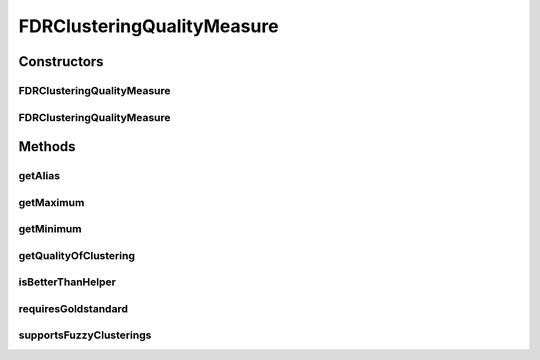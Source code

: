 .. java:import:: java.io File

.. java:import:: java.util HashSet

.. java:import:: java.util Set

.. java:import:: de.clusteval.cluster ClusterItem

.. java:import:: de.clusteval.cluster Clustering

.. java:import:: de.clusteval.data DataConfig

.. java:import:: de.clusteval.framework.repository RegisterException

.. java:import:: de.clusteval.framework.repository Repository

FDRClusteringQualityMeasure
===========================

.. java:package:: de.clusteval.cluster.quality
   :noindex:

.. java:type:: public class FDRClusteringQualityMeasure extends ClusteringQualityMeasure

   :author: Christian Wiwie

Constructors
------------
FDRClusteringQualityMeasure
^^^^^^^^^^^^^^^^^^^^^^^^^^^

.. java:constructor:: public FDRClusteringQualityMeasure(Repository repo, boolean register, long changeDate, File absPath, ClusteringQualityMeasureParameters parameters) throws RegisterException
   :outertype: FDRClusteringQualityMeasure

   :param repo:
   :param register:
   :param changeDate:
   :param absPath:
   :throws RegisterException:

FDRClusteringQualityMeasure
^^^^^^^^^^^^^^^^^^^^^^^^^^^

.. java:constructor:: public FDRClusteringQualityMeasure(FDRClusteringQualityMeasure other) throws RegisterException
   :outertype: FDRClusteringQualityMeasure

   The copy constructor for this measure.

   :param other: The object to clone.
   :throws RegisterException:

Methods
-------
getAlias
^^^^^^^^

.. java:method:: @Override public String getAlias()
   :outertype: FDRClusteringQualityMeasure

getMaximum
^^^^^^^^^^

.. java:method:: @Override public double getMaximum()
   :outertype: FDRClusteringQualityMeasure

getMinimum
^^^^^^^^^^

.. java:method:: @Override public double getMinimum()
   :outertype: FDRClusteringQualityMeasure

getQualityOfClustering
^^^^^^^^^^^^^^^^^^^^^^

.. java:method:: @SuppressWarnings @Override public ClusteringQualityMeasureValue getQualityOfClustering(Clustering clustering, Clustering gsClustering, DataConfig dataConfig)
   :outertype: FDRClusteringQualityMeasure

isBetterThanHelper
^^^^^^^^^^^^^^^^^^

.. java:method:: @Override protected boolean isBetterThanHelper(ClusteringQualityMeasureValue quality1, ClusteringQualityMeasureValue quality2)
   :outertype: FDRClusteringQualityMeasure

requiresGoldstandard
^^^^^^^^^^^^^^^^^^^^

.. java:method:: @Override public boolean requiresGoldstandard()
   :outertype: FDRClusteringQualityMeasure

supportsFuzzyClusterings
^^^^^^^^^^^^^^^^^^^^^^^^

.. java:method:: @Override public boolean supportsFuzzyClusterings()
   :outertype: FDRClusteringQualityMeasure

